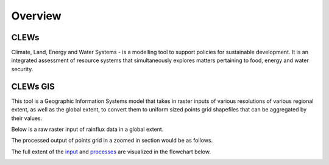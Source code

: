 ========
Overview
========

CLEWs
--------

Climate, Land, Energy and Water Systems - is a modelling tool to support policies for sustainable development. It is an integrated assessment of resource systems that simultaneously explores matters pertaining to food, energy and water security. 


CLEWs GIS
---------

This tool is a Geographic Information Systems model that takes in raster inputs of various resolutions of various regional extent, as well as the global extent, to convert them to uniform sized points grid shapefiles that can be aggregated by their values.

Below is a raw raster input of rainflux data in a global extent.

.. image:: /img/sample_raster.png
	:align: center


The processed output of points grid in a zoomed in section would be as follows.

.. image:: C:\Users\13157\repositories\clews_gis\img\Points_grid.png


The full extent of the input_ and processes_ are visualized in the flowchart below.

.. image:: C:\Users\13157\repositories\clews_gis\img\GIS_flowchart3.png


.. _input: https://clews-gis.readthedocs.io/en/latest/user/input.html
.. _processes: https://clews-gis.readthedocs.io/en/latest/user/processing.html